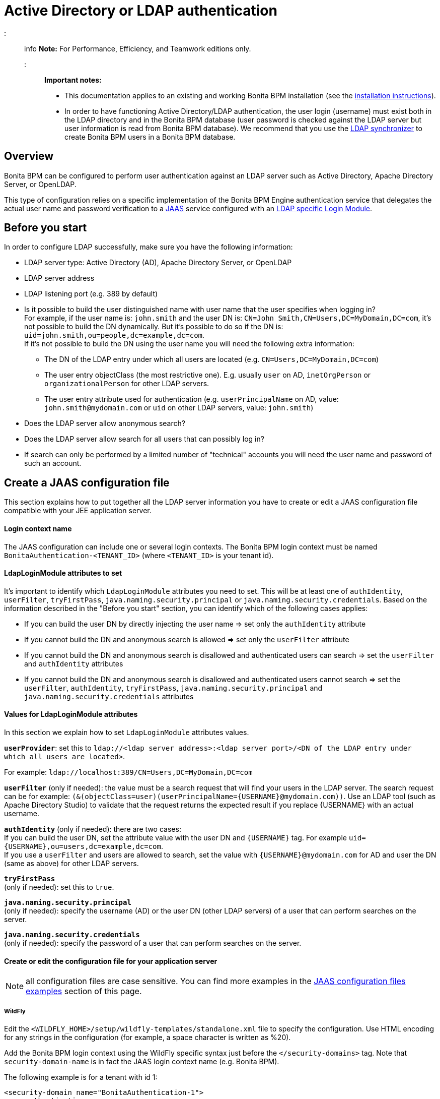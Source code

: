 = Active Directory or LDAP authentication

::: info
*Note:* For Performance, Efficiency, and Teamwork editions only.
:::

*Important notes:*

* This documentation applies to an existing and working Bonita BPM installation (see the xref:bonita-bpm-installation-overview.adoc[installation instructions]).
* In order to have functioning Active Directory/LDAP authentication, the user login (username) must exist both in the LDAP directory and in the Bonita BPM database (user password is checked against the LDAP server but user information is read from Bonita BPM database).  We recommend that you use the xref:ldap-synchronizer.adoc[LDAP synchronizer] to create Bonita BPM users in a Bonita BPM database.

== Overview

Bonita BPM can be configured to perform user authentication against an LDAP server such as Active Directory, Apache Directory Server, or OpenLDAP.

This type of configuration relies on a specific implementation of the Bonita BPM Engine authentication service that delegates the actual user name and password verification to a http://docs.oracle.com/javase/7/docs/technotes/guides/security/jaas/JAASRefGuide.html[JAAS] service configured with an http://docs.oracle.com/javase/7/docs/jre/api/security/jaas/spec/com/sun/security/auth/module/LdapLoginModule.html[LDAP
specific Login Module].

== Before you start

In order to configure LDAP successfully, make sure you have the following information:

* LDAP server type: Active Directory (AD), Apache Directory Server, or OpenLDAP
* LDAP server address
* LDAP listening port (e.g. 389 by default)
* Is it possible to build the user distinguished name with user name that the user specifies when logging in? +
For example, if the user name is: `john.smith` and the user DN is: `CN=John	Smith,CN=Users,DC=MyDomain,DC=com`, it's not possible to build the DN dynamically.  But it's possible to do so if the DN is: `uid=john.smith,ou=people,dc=example,dc=com`. +
If it's not possible to build the DN using the user name you will need the following extra information:
 ** The DN of the LDAP entry under which all users are located (e.g. `CN=Users,DC=MyDomain,DC=com`)
 ** The user entry objectClass (the most restrictive one). E.g. usually `user` on AD, `inetOrgPerson`
or `organizationalPerson` for other LDAP servers.
 ** The user entry attribute used for authentication (e.g. `userPrincipalName` on AD, value: `john.smith@mydomain.com`
or `uid` on other LDAP servers, value: `john.smith`)
* Does the LDAP server allow anonymous search?
* Does the LDAP server allow search for all users that can possibly log in?
* If search can only be performed by a limited number of "technical" accounts you will need the user name and password of such an account.

== Create a JAAS configuration file

This section explains how to put together all the LDAP server information you have to create or edit a JAAS configuration file compatible with your JEE application server.

[discrete]
==== Login context name

The JAAS configuration can include one or several login contexts. The Bonita BPM login context must be named `BonitaAuthentication-<TENANT_ID>` (where `<TENANT_ID>` is your tenant id).

[discrete]
==== LdapLoginModule attributes to set

It's important to identify which `LdapLoginModule` attributes you need to set.
This will be at least one of `authIdentity`, `userFilter`, `tryFirstPass`, `java.naming.security.principal` or `java.naming.security.credentials`.
Based on the information described in the "Before you start" section, you can identify which of the following cases applies:

* If you can build the user DN by directly injecting the user name \=> set only the `authIdentity` attribute
* If you cannot build the DN and anonymous search is allowed \=> set only the `userFilter` attribute
* If you cannot build the DN and anonymous search is disallowed and authenticated users can search \=> set the `userFilter` and `authIdentity` attributes
* If you cannot build the DN and anonymous search is disallowed and authenticated users cannot search \=> set the `userFilter`,
`authIdentity`, `tryFirstPass`, `java.naming.security.principal` and `java.naming.security.credentials` attributes

[discrete]
==== Values for LdapLoginModule attributes

In this section we explain how to set `LdapLoginModule` attributes values.

*`userProvider`*: set this to `ldap://<ldap server address>:<ldap server port>/<DN of the LDAP entry under which all users are located>`.

For example: `ldap://localhost:389/CN=Users,DC=MyDomain,DC=com`

*`userFilter`* (only if needed): the value must be a search request that will find your users in the LDAP server. The search request can be for example: `+(&(objectClass=user)(userPrincipalName={USERNAME}@mydomain.com))+`.
Use an LDAP tool (such as Apache Directory Studio) to validate that the request returns the expected result if you replace \{USERNAME} with an actual username.

*`authIdentity`* (only if needed): there are two cases: +
If you can build the user DN, set the attribute value with the user DN and `+{USERNAME}+` tag. For example `+uid={USERNAME},ou=users,dc=example,dc=com+`. +
If you use a `userFilter` and users are allowed to search, set the value with `+{USERNAME}@mydomain.com+` for AD and user the DN (same as above) for other LDAP servers.

*`tryFirstPass`* +
(only if needed): set this to `true`.

*`java.naming.security.principal`* +
(only if needed): specify the username (AD) or the user DN (other LDAP servers) of a user that can perform searches on the server.

*`java.naming.security.credentials`* +
(only if needed): specify the password of a user that can perform searches on the server.

[discrete]
==== Create or edit the configuration file for your application server

NOTE: all configuration files are case sensitive. You can find more examples in the <<examples,JAAS configuration files examples>> section of this page.

[discrete]
===== *WildFly*

Edit the `<WILDFLY_HOME>/setup/wildfly-templates/standalone.xml` file to specify the configuration. Use HTML encoding for any strings in the configuration (for example, a space character is written as %20).

Add the Bonita BPM login context using the WildFly specific syntax just before the `</security-domains>` tag. Note that `security-domain-name` is in fact the JAAS login context name (e.g. Bonita BPM).

The following example is for a tenant with id 1:

[source,xml]
----
<security-domain name="BonitaAuthentication-1">
    <authentication>
        <login-module code="com.sun.security.auth.module.LdapLoginModule" flag="required">
            <module-option name="userProvider" value="ldap://localhost:389/ou=all%20people,dc=example,dc=com"/>
            <module-option name="userFilter" value="(&amp;(objectClass=user)(userPrincipalName={USERNAME}@myExampleDomain.com))"/>
            <module-option name="authIdentity" value="{USERNAME}@myExampleDomain.com"/>
            <module-option name="useSSL" value="false"/>
            <module-option name="debug" value="true"/>
        </login-module>
    </authentication>
</security-domain>
----

[discrete]
===== *Tomcat*

On Tomcat, the JAAS configuration file follows the http://docs.oracle.com/javase/7/docs/api/javax/security/auth/login/Configuration.html[default JVM syntax]. +
Here is an example of JAAS configuration file:

----
BonitaAuthentication-1 {
  com.sun.security.auth.module.LdapLoginModule sufficient
  userProvider="ldap://localhost:389/ou=people,dc=example,dc=com"
  authIdentity="uid={USERNAME},ou=people,dc=example,dc=com"
  useSSL=false;
};
----

We recommend that you name your JAAS configuration file `jaas.cfg` and that you add the file under `<TOMCAT_HOME>/server/conf` folder.

== Configuration steps

[discrete]
==== Changing Bonita BPM authentication service

The default Bonita BPM installation comes with an authentication service implementation based on the Bonita BPM Engine database. In
order to activate Active Directory/LDAP authentication the service implementation needs to be changed. To do this, edit xref:BonitaBPM_platform_setup.adoc[`bonita-tenant-sp-custom.properties`].

You will need to perform following changes:

* Comment out the `authenticationService` line
* Add this new line: `authentication.service.ref.name=jaasAuthenticationService`

[discrete]
==== Configure JAAS

[discrete]
===== *WildFly*

As the JAAS configuration in WildFly is already done in a file that already exists, no further configuration is necessary.

[discrete]
===== *Tomcat*

To define the JAAS configuration file location you need to set a JVM property, `java.security.auth.login.config`. To do this for a system running Tomcat you need to edit the `setenv` script provided with Bonita BPM and located in `<TOMCAT_HOME>/server/bin` folder.

[discrete]
====== For Linux and Mac OS

* Edit this file: `<TOMCAT_HOME>/setup/tomcat-templates/setenv.sh`
* Locate the line that starts: `#SECURITY_OPTS`
* Uncomment this line, i.e. remove the # sign and set property value to: `+${CATALINA_HOME}/conf/jaas.cfg+`
* Locate the line that starts: `CATALINA_OPTS=`
* Add the tag `+${SECURITY_OPTS} +` after the tag `+${PLATFORM_SETUP}+`
* Push into database the changes: `./setup.sh push`

[discrete]
====== For Windows

* Edit this file: `<TOMCAT_HOME>/setup/tomcat-templates/setenv.bat`
* Locate the line that starts: `rem set SECURITY_OPTS`
* Uncomment it, i.e. remove "rem" keyword and set property value to: `%CATALINA_HOME%\conf\jaas.cfg`
* Locate the line that starts: `set CATALINA_OPTS=`
* Add the tag `%SECURITY_OPTS%` after the tag `%PLATFORM_SETUP%`
* Push into database the changes: `.\setup.bat push`

+++<a id="examples">++++++</a>+++

== JAAS configuration files examples

NOTE: Remember to remove the debug flag for production.

NOTE: These examples use the JAAS standard syntax (as used by Tomcat). They can easily be adapted to the WildFly XML syntax.

[discrete]
==== Active Directory

[discrete]
===== Search allowed for all users

In this example, the user name is john.smith:

----
BonitaAuthentication-1 {
  com.sun.security.auth.module.LdapLoginModule sufficient
  userProvider="ldap://localhost:389/CN=Users,DC=MyDomain,DC=com"
  userFilter="(&(objectClass=user)(userPrincipalName={USERNAME}@mydomain.com))"
  authIdentity="{USERNAME}@mydomain.com"
  debug=true
  useSSL=false;
};
----

In this example, the user name is john.smith@mydomain.com:

----
BonitaAuthentication-1 {
  com.sun.security.auth.module.LdapLoginModule sufficient
  userProvider="ldap://localhost:389/CN=Users,DC=MyDomain,DC=com"
  userFilter="(&(objectClass=user)(userPrincipalName={USERNAME}))"
  authIdentity="{USERNAME}"
  debug=true
  useSSL=false;
};
----

[discrete]
===== Search allowed only for a technical users

In this example, the user name is john.smith:

----
BonitaAuthentication-1 {
  com.sun.security.auth.module.LdapLoginModule sufficient
  userProvider="ldap://localhost:389/CN=Users,DC=MyDomain,DC=com"
  userFilter="(&(objectClass=user)(userPrincipalName={USERNAME}@mydomain.com))"
  tryFirstPass=true
  java.naming.security.principal="technical.user@mydomain.com"
  java.naming.security.credentials="technical_user_password"
  debug=true
  useSSL=false;
};
----

[discrete]
==== Other LDAP servers

.Build the user DN using the user name
----
BonitaAuthentication-1 {
  com.sun.security.auth.module.LdapLoginModule sufficient
  userProvider="ldap://localhost:389"
  authIdentity="uid={USERNAME},ou=grenoble,dc=example,dc=com"
  debug=true
  useSSL=false;
};
----

== Known limitations

The Active Directory configuration has been tested in single domain configuration. If you a running with multiple domains it's likely that the user will have to type a username including domain name when logging in.

== Troubleshooting

If necessary, you can enable JAAS debug mode by editing your configuration file and adding the following line: `debug=true`

On Active Directory, a common error code is:
`LDAP: error code 49 - 80090308: LdapErr: DSID-0C0903A9, comment: AcceptSecurityContext error, data 52e, v1db1`.
This error code can have several root causes:

* The user doesn't exist in AD: in the JAAS configuration, verify the user filter and validate it using a tool such as
Apache Directory Studio.
* The username doesn't include the domain name: in the JAAS configuration, make sure that the `authIdentity` value
includes the domain name.
* The user password provided is not correct.
